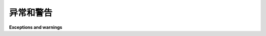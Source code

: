 .. module:: trio

异常和警告
===============

**Exceptions and warnings**

.. autoexception:: trio.Cancelled

.. autoexception:: trio.TooSlowError

.. autoexception:: trio.WouldBlock

.. autoexception:: trio.EndOfChannel

.. autoexception:: trio.BusyResourceError

.. autoexception:: trio.ClosedResourceError

.. autoexception:: trio.BrokenResourceError

.. autoexception:: trio.RunFinishedError

.. autoexception:: trio.TrioInternalError

.. autoexception:: trio.TrioDeprecationWarning
   :show-inheritance:
